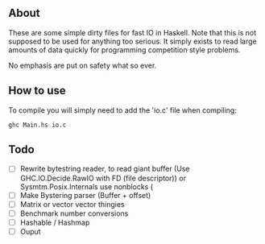 ** About
These are some simple dirty files for fast IO in Haskell. Note that this is
not supposed to be used for anything too serious. It simply exists to read large
amounts of data quickly for programming competition style problems.

No emphasis are put on safety what so ever.

** How to use
To compile you will simply need to add the 'io.c' file when compiling:
#+BEGIN_SRC
ghc Main.hs io.c
#+END_SRC



** Todo
- [ ] Rewrite bytestring reader, to read giant buffer (Use GHC.IO.Decide.RawIO with FD (file descriptor)) or Sysmtm.Posix.Internals  use nonblocks (
- [ ] Make Bystering parser (Buffer + offset)
- [ ] Matrix or vector vector thingies
- [ ] Benchmark number conversions
- [ ] Hashable / Hashmap
- [ ] Ouput
